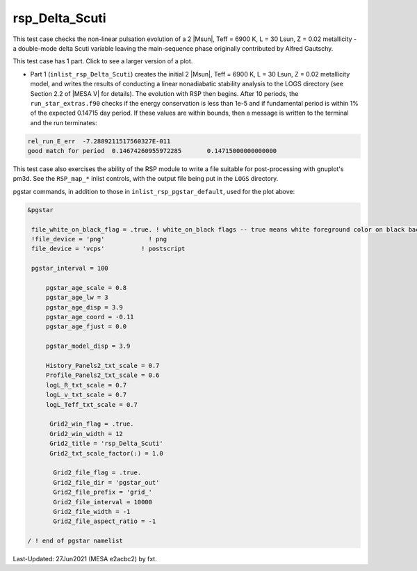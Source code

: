 .. _rsp_Delta_Scuti:

***************
rsp_Delta_Scuti
***************

This test case checks the non-linear pulsation evolution of a 2 |Msun|, Teff = 6900 K, L = 30 Lsun, Z = 0.02 metallicity -
a double-mode delta Scuti variable leaving the main-sequence phase originally contributed by Alfred Gautschy.

This test case has 1 part. Click to see a larger version of a plot.

* Part 1 (``inlist_rsp_Delta_Scuti``) creates the initial 2 |Msun|, Teff = 6900 K, L = 30 Lsun, Z = 0.02 metallicity model, and writes the results of conducting a linear nonadiabatic stability analysis to the LOGS directory (see Section 2.2 of |MESA V| for details). The evolution with RSP then begins. After 10 periods, the ``run_star_extras.f90`` checks if the energy conservation is less than 1e-5 and if fundamental period is within 1% of the expected 0.14715 day period. If these values are within bounds, then a message is written to the terminal and the run terminates:

.. code-block:: console

 rel_run_E_err  -7.2889211517560327E-011
 good match for period  0.14674260955972285       0.14715000000000000

This test case also exercises the ability of the RSP module to write a file suitable for post-processing
with gnuplot's pm3d. See the ``RSP_map_*`` inlist controls, with the output file being put in the ``LOGS`` directory.

.. image:: ../../../star/test_suite/rsp_Delta_Scuti/docs/grid_0007973.svg
   :width: 100%

pgstar commands, in addition to those in ``inlist_rsp_pgstar_default``, used for the plot above:

.. code-block:: console

 &pgstar

  file_white_on_black_flag = .true. ! white_on_black flags -- true means white foreground color on black background
  !file_device = 'png'            ! png
  file_device = 'vcps'          ! postscript

  pgstar_interval = 100

      pgstar_age_scale = 0.8
      pgstar_age_lw = 3
      pgstar_age_disp = 3.9
      pgstar_age_coord = -0.11
      pgstar_age_fjust = 0.0

      pgstar_model_disp = 3.9

      History_Panels2_txt_scale = 0.7
      Profile_Panels2_txt_scale = 0.6
      logL_R_txt_scale = 0.7
      logL_v_txt_scale = 0.7
      logL_Teff_txt_scale = 0.7

       Grid2_win_flag = .true.
       Grid2_win_width = 12
       Grid2_title = 'rsp_Delta_Scuti'
       Grid2_txt_scale_factor(:) = 1.0

        Grid2_file_flag = .true.
        Grid2_file_dir = 'pgstar_out'
        Grid2_file_prefix = 'grid_'
        Grid2_file_interval = 10000
        Grid2_file_width = -1
        Grid2_file_aspect_ratio = -1

 / ! end of pgstar namelist

Last-Updated: 27Jun2021 (MESA e2acbc2) by fxt.
